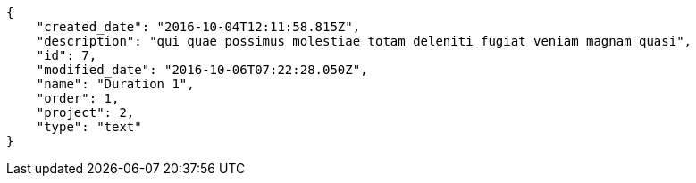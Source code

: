 [source,json]
----
{
    "created_date": "2016-10-04T12:11:58.815Z",
    "description": "qui quae possimus molestiae totam deleniti fugiat veniam magnam quasi",
    "id": 7,
    "modified_date": "2016-10-06T07:22:28.050Z",
    "name": "Duration 1",
    "order": 1,
    "project": 2,
    "type": "text"
}
----
